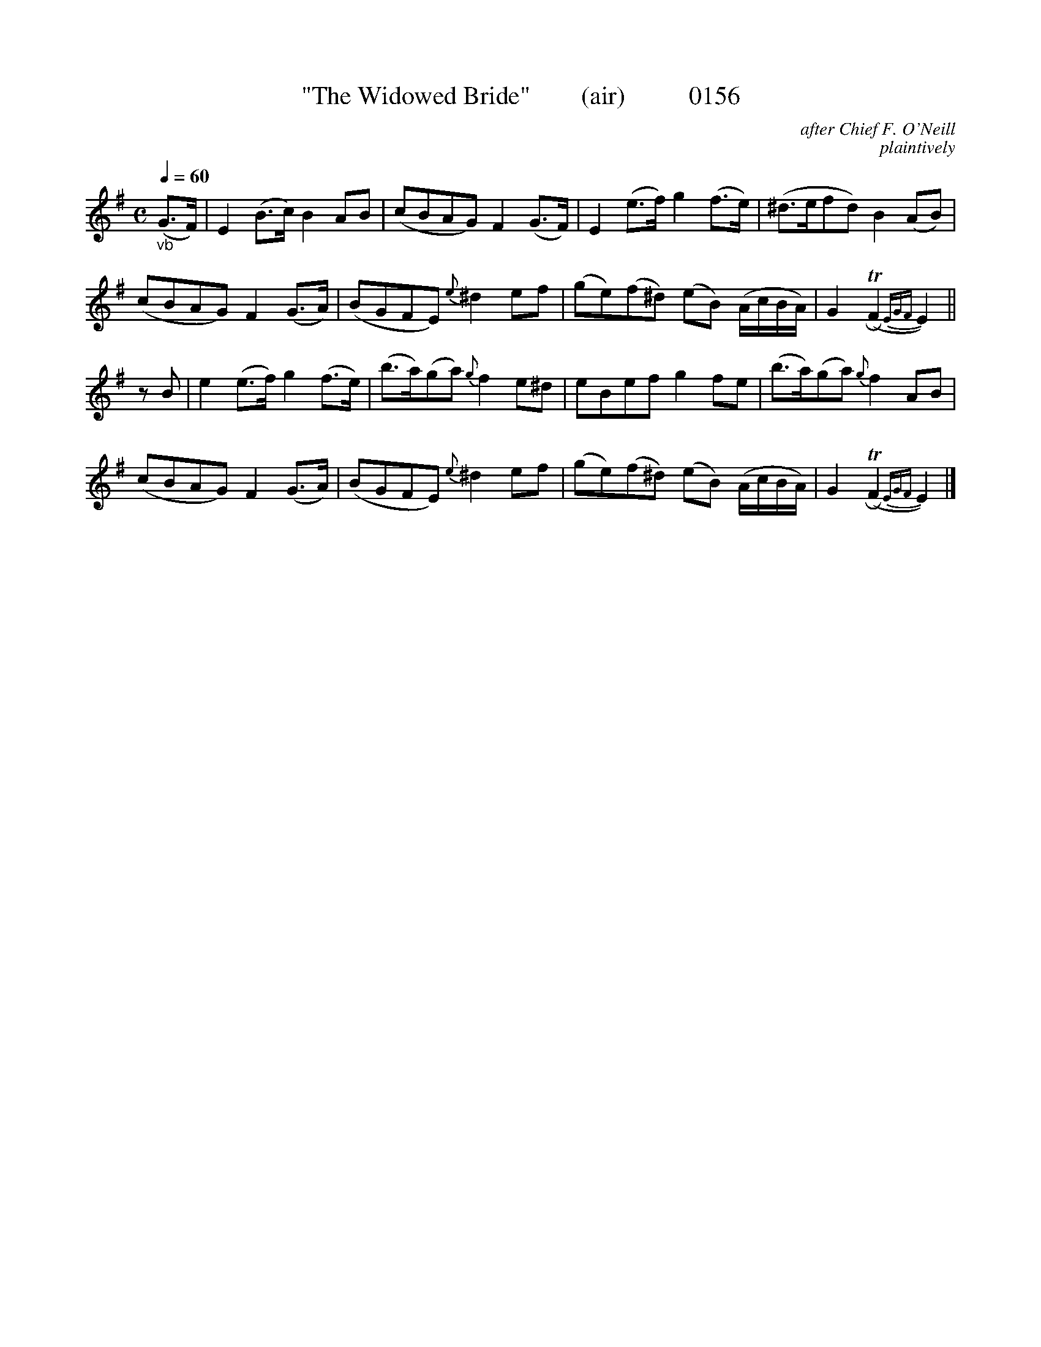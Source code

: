 X:0156
T:"The Widowed Bride"        (air)          0156
C:after Chief F. O'Neill
C:plaintively
B:O'Neill's Music Of Ireland (The 1850)   Lyon & Healy, Chicago   1903 ed.
Q:1/4=60
Z:FROM O'NEILL'S TO NOTEWORTHY, FROM NOTEWORTHY TO ABC, MIDI AND .TXT BY VINCE BRENNAN 6-21-03 (HTTP://WWW.SOSYOURMOM.COM)
I:abc2nwc
M:C
L:1/8
K:G
"_vb"(G3/2F/2)|E2(B3/2c/2) B2AB|(cBAG) F2(G3/2F/2)|E2(e3/2f/2) g2(f3/2e/2)|(^d3/2e/2fd) B2(AB)|
(cBAG) F2(G3/2A/2)|(BGFE) {e}^d2ef|(ge)(f^d) (eB) (A/2c/2B/2A/2)|G2 (TRF2{EGF}E2)||
zB|e2(e3/2f/2) g2(f3/2e/2)|(b3/2a/2)(ga) {g}f2 e^d|eBef g2fe|(b3/2a/2)(ga) {g}f2 AB|
(cBAG) F2(G3/2A/2)|(BGFE) {e}^d2 ef|(ge)(f^d) (eB) (A/2c/2B/2A/2)|G2 (TRF2{EGF}E2)|]
